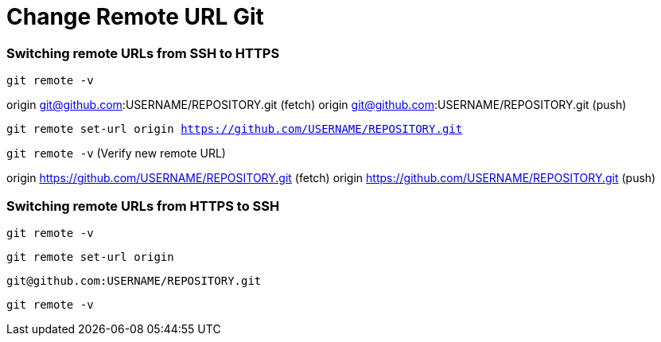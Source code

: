 = Change Remote URL Git

:published_at: 2019-01-31
:hp-tags: Change remote URL, Remote URL, Git,
:hp-alt-title: Change Remote URL Git


=== Switching remote URLs from SSH to HTTPS
`git remote -v`

origin  git@github.com:USERNAME/REPOSITORY.git (fetch)
origin  git@github.com:USERNAME/REPOSITORY.git (push)

`git remote set-url origin https://github.com/USERNAME/REPOSITORY.git`

`git remote -v` (Verify new remote URL)

origin  https://github.com/USERNAME/REPOSITORY.git (fetch)
origin  https://github.com/USERNAME/REPOSITORY.git (push)


=== Switching remote URLs from HTTPS to SSH
`git remote -v`

`git remote set-url origin`

`git@github.com:USERNAME/REPOSITORY.git`

`git remote -v`
